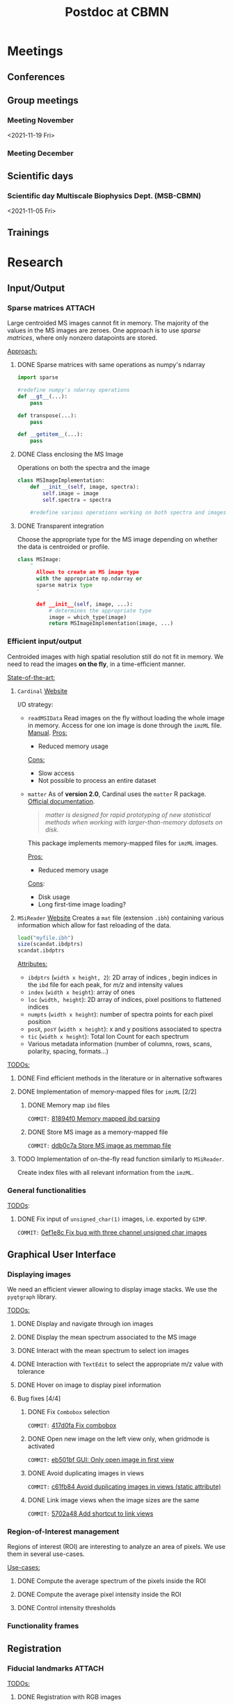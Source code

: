 #+TITLE: Postdoc at CBMN

#+attr_html: :width 500px :align left
[[file:fig/rate.png]]

* Meetings
** Conferences
** Group meetings
*** Meeting November
<2021-11-19 Fri>
*** Meeting December
** Scientific days
*** Scientific *day* Multiscale Biophysics Dept. (MSB-CBMN)
<2021-11-05 Fri>

**  Trainings
* Research
** Input/Output
*** Sparse matrices :ATTACH:
:PROPERTIES:
:ID:       24e88f70-b939-46b0-9c3a-1e59f9f7d26a
:END:
Large centroided MS images cannot fit in memory. The majority of the values in the MS images are zeroes. One approach is to use /sparse matrices/, where only nonzero datapoints are stored.

_Approach:_
**** DONE Sparse matrices with same operations as numpy's ndarray
CLOSED: <2021-10-01 Fri 12:05>

#+begin_src python
  import sparse

  #redefine numpy's ndarray operations
  def __gt__(...):
      pass

  def transpose(...):
      pass

  def __getitem__(...):
      pass
#+end_src
**** DONE Class enclosing the MS Image
CLOSED: <2021-10-08 Fri 12:19>

Operations on both the spectra and the image
#+begin_src python
  class MSImageImplementation:
      def __init__(self, image, spectra):
          self.image = image
          self.spectra = spectra

      #redefine various operations working on both spectra and images
#+end_src
**** DONE Transparent integration
CLOSED: <2021-10-29 Fri 12:05>

Choose the appropriate type for the MS image depending on whether the data is centroided or profile.
#+begin_src python
  class MSImage:
      "
        Allows to create an MS image type
        with the appropriate np.ndarray or
        sparse matrix type
        "

        def __init__(self, image, ...):
            # determines the appropriate type
            image = which_type(image)
            return MSImageImplementation(image, ...)
#+end_src

*** Efficient input/output
Centroided images with high spatial resolution still do not fit in memory.
We need to read the images *on the fly*, in a time-efficient manner.

_State-of-the-art:_
1. ~Cardinal~
   [[https://cardinalmsi.org/][Website]]

   I/O strategy:
   - ~readMSIData~
     Read images on the fly without loading the whole image in memory. Access for one ion image is done through the ~imzML~ file. [[http://bioconductor.org/packages/release/bioc/manuals/Cardinal/man/Cardinal.pdf][Manual]].
    _Pros:_
     - Reduced memory usage
    _Cons:_
     - Slow access
     - Not possible to process an entire dataset
   - ~matter~
     As of *version 2.0*, Cardinal uses the ~matter~ R package.
     [[https://bioconductor.org/packages/release/bioc/vignettes/matter/inst/doc/matter.pdf][Official documentation]].

     #+begin_quote
     /matter is designed for rapid prototyping of new statistical methods when working with larger-than-memory datasets on disk./
     #+end_quote

     This package implements memory-mapped files for  ~imzML~ images.

     _Pros:_
     - Reduced memory usage
     _Cons_:
     - Disk usage
     - Long first-time image loading?
2. ~MSiReader~
   [[https://msireader.wordpress.ncsu.edu/][Website]]
   Creates a ~mat~ file (extension ~.ibh~) containing various information which allow for fast reloading of the data.
   
     #+begin_src octave
       load("myfile.ibh")
       size(scandat.ibdptrs)
       scandat.ibdptrs
       #+end_src

   _Attributes:_
   - ~ibdptrs~ (~width x height, 2~): 2D array of indices , begin indices in the ~ibd~ file for each peak, for /m/z/ and intensity values
   - ~index~ (~width x height~): array of ones
   - ~loc~ (~width, height~): 2D array of indices, pixel positions to flattened indices
   - ~numpts~ (~width x height~): number of spectra points for each pixel position
   - ~posX~, ~posY~ (~width x height~): x and y positions associated to spectra
   - ~tic~ (~width x height~): Total Ion Count for each spectrum
   - Various metadata information (number of columns, rows, scans, polarity, spacing, formats...)

_TODOs:_
**** DONE Find efficient methods in the literature or in alternative softwares
CLOSED: [2021-11-10 Wed 15:49]
:LOGBOOK:
CLOCK: [2021-11-10 Wed 14:00]--[2021-11-10 Wed 15:49] =>  1:49
:END:
**** DONE Implementation of memory-mapped files for ~imzML~ [2/2]
CLOSED: [2021-11-16 Tue 11:31]
***** DONE Memory map ~ibd~ files
CLOSED: [2021-11-10 Wed 16:51]
~COMMIT:~ [[orgit-rev:~/src/Esmraldi/.git/::81894f0d504709559aefb59e0b55d7dc1f8892de][81894f0 Memory mapped ibd parsing]]
:LOGBOOK:
CLOCK: [2021-11-10 Wed 16:00]--[2021-11-10 Wed 16:50] =>  0:50
:END:
***** DONE Store MS image as a memory-mapped file
CLOSED: [2021-11-16 Tue 11:26]
~COMMIT:~ [[orgit-rev:~/src/Esmraldi/.git/::ddb0c7a4f4d7ce4a9fefa32dc0bb22650b7a4400][ddb0c7a Store MS image as memmap file]]
:LOGBOOK:
CLOCK: [2021-11-16 Tue 09:28]--[2021-11-16 Tue 11:26] =>  1:58
CLOCK: [2021-11-15 Mon 16:43]--[2021-11-15 Mon 17:30] =>  0:47
CLOCK: [2021-11-15 Mon 09:57]--[2021-11-15 Mon 11:44] =>  1:47
:END:
**** TODO Implementation of on-the-fly read function similarly to ~MSiReader~.
Create index files with all relevant information from the ~imzML~.
*** General functionalities
_TODOs_:
**** DONE Fix input of ~unsigned_char(1)~ images, i.e. exported by ~GIMP~.
CLOSED: [2021-11-10 Wed 12:41]
~COMMIT:~ [[orgit-rev:~/src/Esmraldi/.git/::0ef1e8c5e0ef7d41220c549ec0f6780fdba3e510][0ef1e8c Fix bug with three channel unsigned char images]]
:LOGBOOK:
CLOCK: [2021-11-10 Wed 12:18]--[2021-11-10 Wed 12:41] =>  0:23
:END:
** Graphical User Interface
*** Displaying images
We need an efficient viewer allowing to display image stacks.
We use the ~pyqtgraph~ library. 

_TODOs:_
**** DONE Display and navigate through ion images
CLOSED: [2021-09-22 Wed 16:14]
**** DONE Display the mean spectrum associated to the MS image
CLOSED: [2021-10-14 Thu 16:27]
**** DONE Interact with the mean spectrum to select ion images
CLOSED: [2021-10-19 Tue 16:15]
**** DONE Interaction with ~TextEdit~ to select the appropriate m/z value with tolerance
CLOSED: [2021-10-19 Tue 16:22]
**** DONE Hover on image to display pixel information
CLOSED: [2021-10-24 Sun 16:24]
**** Bug fixes [4/4]
***** DONE Fix ~Combobox~ selection
CLOSED: [2021-11-09 Tue 11:52]
~COMMIT:~ [[orgit-rev:~/src/Esmraldi/.git/::417d0fac05187b46dd879af13d21e6b03a8bb2d7][417d0fa Fix combobox]]
:LOGBOOK:
CLOCK: [2021-11-09 Tue 11:32]--[2021-11-09 Tue 11:52] =>  0:20
:END:
***** DONE Open new image on the left view only, when gridmode is activated
CLOSED: [2021-11-09 Tue 14:24]
~COMMIT:~ [[orgit-rev:~/src/Esmraldi/.git/::eb501bfc50def363aca301772750a0e9891b4ffa][eb501bf GUI: Only open image in first view]]
:LOGBOOK:
CLOCK: [2021-11-09 Tue 14:22]--[2021-11-09 Tue 14:24] =>  0:02
:END:
***** DONE Avoid duplicating images in views
CLOSED: [2021-11-10 Wed 10:59]
~COMMIT:~ [[orgit-rev:~/src/Esmraldi/.git/::c61fb842c43cee15075b3cf8ea23b92cae928786][c61fb84 Avoid duplicating images in views (static attribute)]]
:LOGBOOK:
CLOCK: [2021-11-10 Wed 10:03]--[2021-11-10 Wed 10:59] =>  0:56
CLOCK: [2021-11-09 Tue 14:25]--[2021-11-09 Tue 17:26] =>  3:01
:END:
***** DONE Link image views when the image sizes are the same
CLOSED: [2021-11-10 Wed 11:41]
~COMMIT:~ [[orgit-rev:~/src/Esmraldi/.git/::5702a484a2862ba640cfcc70539f445db23115fb][5702a48 Add shortcut to link views]]
:LOGBOOK:
CLOCK: [2021-11-10 Wed 11:00]--[2021-11-10 Wed 11:41] =>  0:41
:END:

*** Region-of-Interest management
Regions of interest (ROI) are interesting to analyze an area of pixels. We use them in several use-cases.

 _Use-cases:_
**** DONE Compute the average spectrum of the pixels inside the ROI
CLOSED: [2021-10-25 Mon 16:29]
**** DONE Compute the average pixel intensity inside the ROI
CLOSED: [2021-10-26 Tue 16:30]
**** DONE Control intensity thresholds
CLOSED: [2021-10-31 Sun 16:29]

*** Functionality frames

** Registration
*** Fiducial landmarks :ATTACH:
:PROPERTIES:
:ID:       4cdcd21a-38f1-4848-ab6f-46d8675e9c3e
:END:

_TODOs:_
**** DONE Registration with RGB images
CLOSED: [2021-11-08 Mon 16:11]
:LOGBOOK:
CLOCK: [2021-11-08 Mon 15:25]--[2021-11-08 Mon 16:11] =>  0:46
:END:
**** DONE Fix transformation issues with incorrect parameters (position, scale, ...) during partial registration
CLOSED: [2021-11-08 Mon 18:05]
:LOGBOOK:
CLOCK: [2021-11-08 Mon 16:50]--[2021-11-08 Mon 18:05] =>  1:15
:END:

*** Partial registration
** Correlation
Joint statistical analysis
** Miscellaneous
*** Crop MS images
Some data might be missing from MS images, /i.e./ there are abnormal artefacts where no data is recorded. The image should be cropped to retain only the *valuable information*.

_Approach:_
1) Specify a list of values where data is missing
2) Compute the complementary coordinates where data is present
3) Export the image with the information from those coordinates

_Second approach:_
Modify the ~imzML~ file directly, by removing unnecessary lines and updating the ~XML~ fields of the subsequent spectra.

_Bug fixes:_
**** DONE Removing lines induces undesirable offset of data
CLOSED: [2021-11-08 Mon 16:07]
:LOGBOOK:
CLOCK: [2021-11-05 Fri 15:24]--[2021-11-05 Fri 17:15] =>  1:51
CLOCK: [2021-11-04 Thu 15:27]--[2021-11-04 Thu 17:51] =>  2:24
:END:
1) Generating a simpler image with reduced spectral dimension
2) Try on reduced image
   
* Teaching
